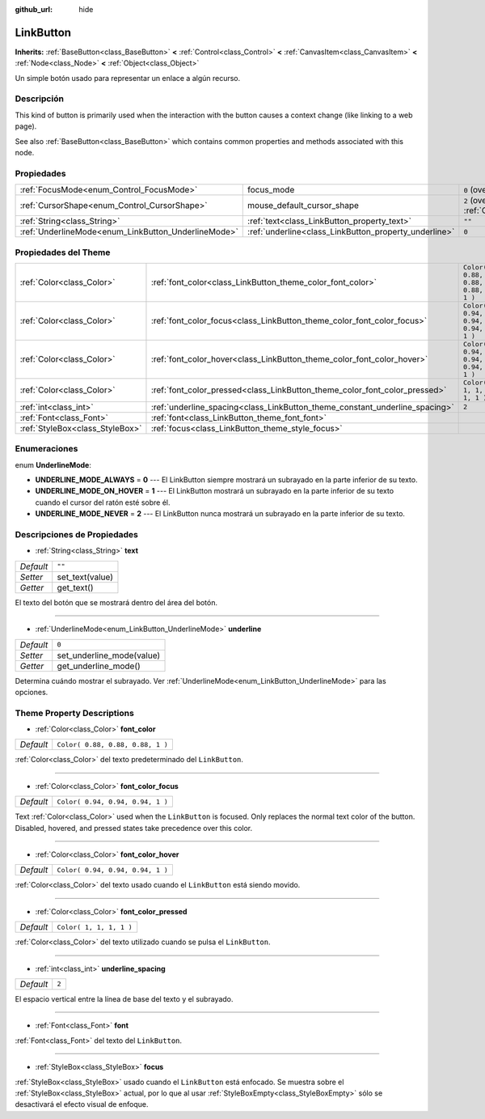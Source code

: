 :github_url: hide

.. Generated automatically by doc/tools/make_rst.py in Godot's source tree.
.. DO NOT EDIT THIS FILE, but the LinkButton.xml source instead.
.. The source is found in doc/classes or modules/<name>/doc_classes.

.. _class_LinkButton:

LinkButton
==========

**Inherits:** :ref:`BaseButton<class_BaseButton>` **<** :ref:`Control<class_Control>` **<** :ref:`CanvasItem<class_CanvasItem>` **<** :ref:`Node<class_Node>` **<** :ref:`Object<class_Object>`

Un simple botón usado para representar un enlace a algún recurso.

Descripción
----------------------

This kind of button is primarily used when the interaction with the button causes a context change (like linking to a web page).

See also :ref:`BaseButton<class_BaseButton>` which contains common properties and methods associated with this node.

Propiedades
----------------------

+-----------------------------------------------------+-------------------------------------------------------+-------------------------------------------------------------------------------------+
| :ref:`FocusMode<enum_Control_FocusMode>`            | focus_mode                                            | ``0`` (overrides :ref:`Control<class_Control_property_focus_mode>`)                 |
+-----------------------------------------------------+-------------------------------------------------------+-------------------------------------------------------------------------------------+
| :ref:`CursorShape<enum_Control_CursorShape>`        | mouse_default_cursor_shape                            | ``2`` (overrides :ref:`Control<class_Control_property_mouse_default_cursor_shape>`) |
+-----------------------------------------------------+-------------------------------------------------------+-------------------------------------------------------------------------------------+
| :ref:`String<class_String>`                         | :ref:`text<class_LinkButton_property_text>`           | ``""``                                                                              |
+-----------------------------------------------------+-------------------------------------------------------+-------------------------------------------------------------------------------------+
| :ref:`UnderlineMode<enum_LinkButton_UnderlineMode>` | :ref:`underline<class_LinkButton_property_underline>` | ``0``                                                                               |
+-----------------------------------------------------+-------------------------------------------------------+-------------------------------------------------------------------------------------+

Propiedades del Theme
------------------------------------------

+---------------------------------+-----------------------------------------------------------------------------+----------------------------------+
| :ref:`Color<class_Color>`       | :ref:`font_color<class_LinkButton_theme_color_font_color>`                  | ``Color( 0.88, 0.88, 0.88, 1 )`` |
+---------------------------------+-----------------------------------------------------------------------------+----------------------------------+
| :ref:`Color<class_Color>`       | :ref:`font_color_focus<class_LinkButton_theme_color_font_color_focus>`      | ``Color( 0.94, 0.94, 0.94, 1 )`` |
+---------------------------------+-----------------------------------------------------------------------------+----------------------------------+
| :ref:`Color<class_Color>`       | :ref:`font_color_hover<class_LinkButton_theme_color_font_color_hover>`      | ``Color( 0.94, 0.94, 0.94, 1 )`` |
+---------------------------------+-----------------------------------------------------------------------------+----------------------------------+
| :ref:`Color<class_Color>`       | :ref:`font_color_pressed<class_LinkButton_theme_color_font_color_pressed>`  | ``Color( 1, 1, 1, 1 )``          |
+---------------------------------+-----------------------------------------------------------------------------+----------------------------------+
| :ref:`int<class_int>`           | :ref:`underline_spacing<class_LinkButton_theme_constant_underline_spacing>` | ``2``                            |
+---------------------------------+-----------------------------------------------------------------------------+----------------------------------+
| :ref:`Font<class_Font>`         | :ref:`font<class_LinkButton_theme_font_font>`                               |                                  |
+---------------------------------+-----------------------------------------------------------------------------+----------------------------------+
| :ref:`StyleBox<class_StyleBox>` | :ref:`focus<class_LinkButton_theme_style_focus>`                            |                                  |
+---------------------------------+-----------------------------------------------------------------------------+----------------------------------+

Enumeraciones
--------------------------

.. _enum_LinkButton_UnderlineMode:

.. _class_LinkButton_constant_UNDERLINE_MODE_ALWAYS:

.. _class_LinkButton_constant_UNDERLINE_MODE_ON_HOVER:

.. _class_LinkButton_constant_UNDERLINE_MODE_NEVER:

enum **UnderlineMode**:

- **UNDERLINE_MODE_ALWAYS** = **0** --- El LinkButton siempre mostrará un subrayado en la parte inferior de su texto.

- **UNDERLINE_MODE_ON_HOVER** = **1** --- El LinkButton mostrará un subrayado en la parte inferior de su texto cuando el cursor del ratón esté sobre él.

- **UNDERLINE_MODE_NEVER** = **2** --- El LinkButton nunca mostrará un subrayado en la parte inferior de su texto.

Descripciones de Propiedades
--------------------------------------------------------

.. _class_LinkButton_property_text:

- :ref:`String<class_String>` **text**

+-----------+-----------------+
| *Default* | ``""``          |
+-----------+-----------------+
| *Setter*  | set_text(value) |
+-----------+-----------------+
| *Getter*  | get_text()      |
+-----------+-----------------+

El texto del botón que se mostrará dentro del área del botón.

----

.. _class_LinkButton_property_underline:

- :ref:`UnderlineMode<enum_LinkButton_UnderlineMode>` **underline**

+-----------+---------------------------+
| *Default* | ``0``                     |
+-----------+---------------------------+
| *Setter*  | set_underline_mode(value) |
+-----------+---------------------------+
| *Getter*  | get_underline_mode()      |
+-----------+---------------------------+

Determina cuándo mostrar el subrayado. Ver :ref:`UnderlineMode<enum_LinkButton_UnderlineMode>` para las opciones.

Theme Property Descriptions
---------------------------

.. _class_LinkButton_theme_color_font_color:

- :ref:`Color<class_Color>` **font_color**

+-----------+----------------------------------+
| *Default* | ``Color( 0.88, 0.88, 0.88, 1 )`` |
+-----------+----------------------------------+

:ref:`Color<class_Color>` del texto predeterminado del ``LinkButton``.

----

.. _class_LinkButton_theme_color_font_color_focus:

- :ref:`Color<class_Color>` **font_color_focus**

+-----------+----------------------------------+
| *Default* | ``Color( 0.94, 0.94, 0.94, 1 )`` |
+-----------+----------------------------------+

Text :ref:`Color<class_Color>` used when the ``LinkButton`` is focused. Only replaces the normal text color of the button. Disabled, hovered, and pressed states take precedence over this color.

----

.. _class_LinkButton_theme_color_font_color_hover:

- :ref:`Color<class_Color>` **font_color_hover**

+-----------+----------------------------------+
| *Default* | ``Color( 0.94, 0.94, 0.94, 1 )`` |
+-----------+----------------------------------+

:ref:`Color<class_Color>` del texto usado cuando el ``LinkButton`` está siendo movido.

----

.. _class_LinkButton_theme_color_font_color_pressed:

- :ref:`Color<class_Color>` **font_color_pressed**

+-----------+-------------------------+
| *Default* | ``Color( 1, 1, 1, 1 )`` |
+-----------+-------------------------+

:ref:`Color<class_Color>` del texto utilizado cuando se pulsa el ``LinkButton``.

----

.. _class_LinkButton_theme_constant_underline_spacing:

- :ref:`int<class_int>` **underline_spacing**

+-----------+-------+
| *Default* | ``2`` |
+-----------+-------+

El espacio vertical entre la línea de base del texto y el subrayado.

----

.. _class_LinkButton_theme_font_font:

- :ref:`Font<class_Font>` **font**

:ref:`Font<class_Font>` del texto del ``LinkButton``.

----

.. _class_LinkButton_theme_style_focus:

- :ref:`StyleBox<class_StyleBox>` **focus**

:ref:`StyleBox<class_StyleBox>` usado cuando el ``LinkButton`` está enfocado. Se muestra sobre el :ref:`StyleBox<class_StyleBox>` actual, por lo que al usar :ref:`StyleBoxEmpty<class_StyleBoxEmpty>` sólo se desactivará el efecto visual de enfoque.

.. |virtual| replace:: :abbr:`virtual (This method should typically be overridden by the user to have any effect.)`
.. |const| replace:: :abbr:`const (This method has no side effects. It doesn't modify any of the instance's member variables.)`
.. |vararg| replace:: :abbr:`vararg (This method accepts any number of arguments after the ones described here.)`
